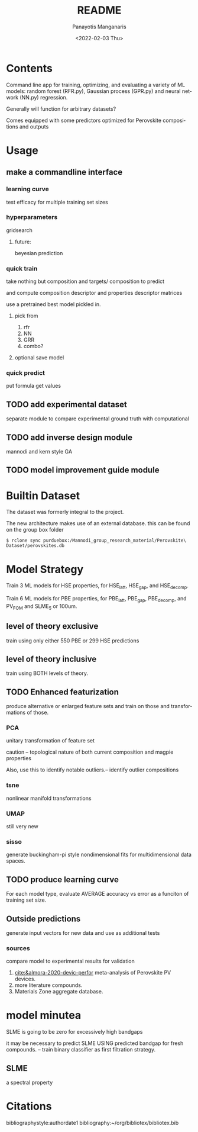 #+options: ':nil *:t -:t ::t <:t H:3 \n:nil ^:t arch:headline
#+options: author:t broken-links:nil c:nil creator:nil
#+options: d:(not "LOGBOOK") date:t e:t email:nil f:t inline:t num:t
#+options: p:nil pri:nil prop:nil stat:t tags:t tasks:t tex:t
#+options: timestamp:t title:t toc:t todo:t |:t
#+title: README
#+date: <2022-02-03 Thu>
#+author: Panayotis Manganaris
#+email: pmangana@purdue.edu
#+language: en
#+select_tags: export
#+exclude_tags: noexport
#+creator: Emacs 29.0.50 (Org mode 9.5.2)
#+cite_export:
* Contents
Command line app for training, optimizing, and evaluating
a variety of ML models: random forest (RFR.py), Gaussian process
(GPR.py) and neural network (NN.py) regression.

Generally will function for arbitrary datasets?

Comes equipped with some predictors optimized for Perovskite
compositions and outputs
* Usage
** make a commandline interface
*** learning curve
test efficacy for multiple training set sizes
*** hyperparameters
gridsearch
**** future:
beyesian prediction
*** quick train
take nothing but composition and targets/ composition to predict

and compute composition descriptor and properties descriptor matrices

use a pretrained best model pickled in.
**** pick from
1. rfr
2. NN
3. GRR
4. combo?

**** optional save model
*** quick predict
put formula get values
** TODO add experimental dataset
separate module to compare experimental ground truth with
computational
** TODO add inverse design module
mannodi and kern style GA
** TODO model improvement guide module

* Builtin Dataset
The dataset was formerly integral to the project.

The new architecture makes use of an external database.
this can be found on the group box folder

#+begin_example
$ rclone sync purduebox:/Mannodi_group_research_material/Perovskite\ Dataset/perovskites.db
#+end_example

* Model Strategy
Train 3 ML models for HSE properties, for HSE_latt, HSE_gap, and
HSE_decomp.

Train 6 ML models for PBE properties, for PBE_latt, PBE_gap,
PBE_decomp, and PV_FOM and SLME_5 or 100um.

** level of theory exclusive
train using only either 550 PBE or 299 HSE predictions

** level of theory inclusive
train using BOTH levels of theory.

** TODO Enhanced featurization
produce alternative or enlarged feature sets and train on those and
transformations of those.

*** PCA
unitary transformation of feature set

caution -- topological nature of both current composition and magpie
properties

Also, use this to identify notable outliers.-- identify outlier
compositions
*** tsne
nonlinear manifold transformations
*** UMAP
still very new
*** sisso
generate buckingham-pi style nondimensional fits for multidimensional
data spaces.
** TODO produce learning curve
For each model type, evaluate AVERAGE accuracy vs error as a funciton of
training set size.
** Outside predictions
generate input vectors for new data and use as additional tests
*** sources
compare model to experimental results for validation
1. [[cite:&almora-2020-devic-perfor]] meta-analysis of Perovskite PV devices.
2. more literature compounds.
3. Materials Zone aggregate database.

* model minutea
SLME is going to be zero for excessively high bandgaps

it may be necessary to predict SLME USING predicted bandgap for fresh
compounds. -- train binary classifier as first filtration strategy.

** SLME
a spectral property
#+DOWNLOADED: screenshot @ 2022-02-03 14:50:54
#+attr_latex: :width 350
[[file:model_minutea/2022-02-03_14-50-54_screenshot.png]]

* Citations
bibliographystyle:authordate1
bibliography:~/org/bibliotex/bibliotex.bib
